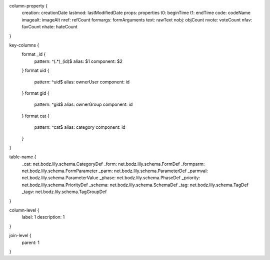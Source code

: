 column-property {
    creation:           creationDate
    lastmod:            lastModifiedDate
    props:              properties
    t0:                 beginTime
    t1:                 endTime
    code:               codeName
    imagealt:           imageAlt
    nref:               refCount
    formargs:           formArguments
    text:               rawText
    nobj:               objCount
    nvote:              voteCount
    nfav:               favCount
    nhate:              hateCount
}

key-columns {
    format _id {
        pattern: ^(.*)_(id)$
        alias: $1
        component: $2
    }
    format uid {
        pattern: ^uid$
        alias: ownerUser
        component: id
    }
    format gid {
        pattern: ^gid$
        alias: ownerGroup
        component: id
    }
    format cat {
        pattern: ^cat$
        alias: category
        component: id
    }
}

table-name {
    _cat:               net.bodz.lily.schema.CategoryDef
    _form:              net.bodz.lily.schema.FormDef
    _formparm:          net.bodz.lily.schema.FormParameter
    _parm:              net.bodz.lily.schema.ParameterDef
    _parmval:           net.bodz.lily.schema.ParameterValue
    _phase:             net.bodz.lily.schema.PhaseDef
    _priority:          net.bodz.lily.schema.PriorityDef
    _schema:            net.bodz.lily.schema.SchemaDef
    _tag:               net.bodz.lily.schema.TagDef
    _tagv:              net.bodz.lily.schema.TagGroupDef
}

column-level {
    label: 1
    description: 1
}

join-level {
    parent: 1
}
